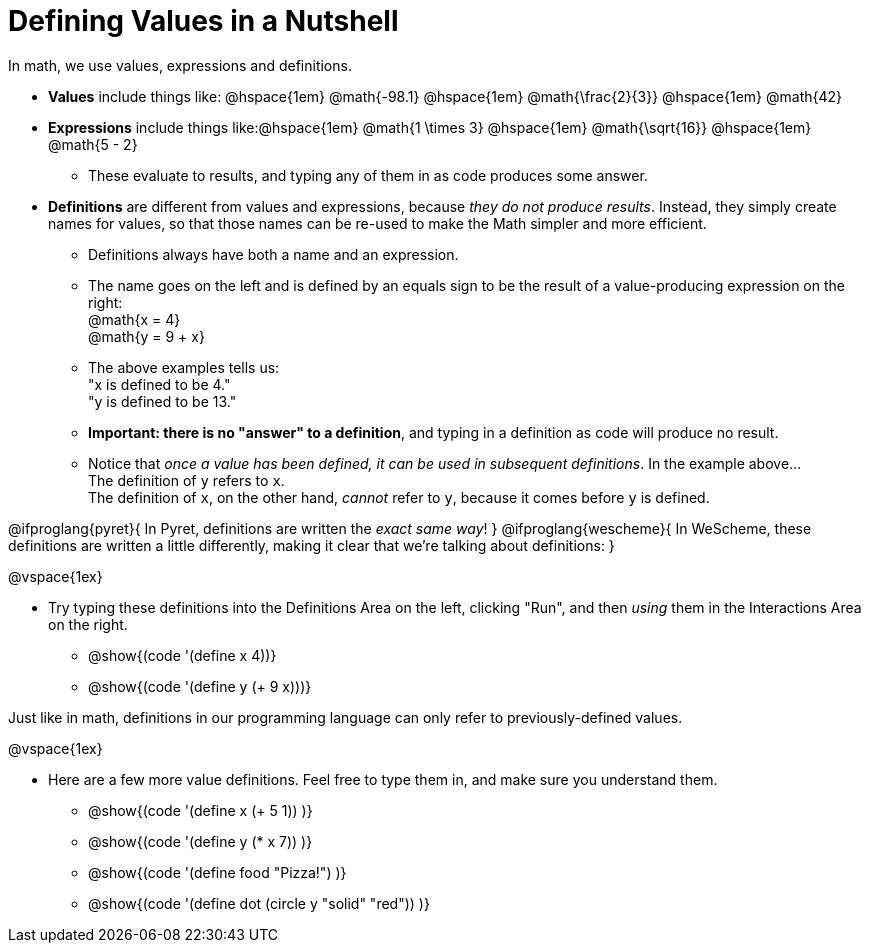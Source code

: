 = Defining Values in a Nutshell

In math, we use values, expressions and definitions.

- *Values* include things like: @hspace{1em} @math{-98.1} @hspace{1em} @math{\frac{2}{3}} @hspace{1em} @math{42}
- *Expressions* include things like:@hspace{1em}  @math{1 \times 3} @hspace{1em} @math{\sqrt{16}} @hspace{1em}  @math{5 - 2} 
  * These evaluate to results, and typing any of them in as code produces some answer.
- *Definitions* are different from values and expressions, because _they do not produce results_. Instead, they simply create names for values, so that those names can be re-used to make the Math simpler and more efficient.

  * Definitions always have both a name and an expression. 
  * The name goes on the left and is defined by an equals sign to be the result of a value-producing expression on the right: +
  @math{x = 4} +
  @math{y = 9 + x}
  * The above examples tells us: +
  "x is defined to be 4." +
  "y is defined to be 13." 
  * *Important: there is no "answer" to a definition*, and typing in a definition as code will produce no result.
  * Notice that _once a value has been defined, it can be used in subsequent definitions_. In the example above... + 
  The definition of `y` refers to `x`. +
  The definition of `x`, on the other hand, _cannot_ refer to `y`, because it comes before `y` is defined. 

@ifproglang{pyret}{
In Pyret, definitions are written the _exact same way_!
}
@ifproglang{wescheme}{
In WeScheme, these definitions are written a little differently, making it clear that we're talking about definitions:
}

@vspace{1ex}

- Try typing these definitions into the Definitions Area on the left, clicking "Run", and then _using_ them in the Interactions Area on the right.

  * @show{(code '(define x 4))}
  * @show{(code '(define y (+ 9 x)))}

Just like in math, definitions in our programming language can only refer to previously-defined values.

@vspace{1ex}

- Here are a few more value definitions. Feel free to type them in, and make sure you understand them.

  * @show{(code '(define x (+ 5 1)) )}
  * @show{(code '(define y (* x 7)) )}
  * @show{(code '(define food "Pizza!") )}
  * @show{(code '(define dot (circle y "solid" "red")) )}
